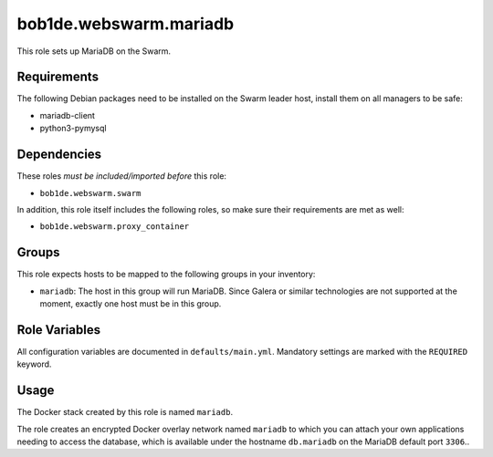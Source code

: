 bob1de.webswarm.mariadb
=======================

This role sets up MariaDB on the Swarm.


Requirements
------------

The following Debian packages need to be installed on the Swarm leader host, install
them on all managers to be safe:

* mariadb-client
* python3-pymysql


Dependencies
------------

These roles *must be included/imported before* this role:

* ``bob1de.webswarm.swarm``

In addition, this role itself includes the following roles, so make sure their
requirements are met as well:

* ``bob1de.webswarm.proxy_container``


Groups
------

This role expects hosts to be mapped to the following groups in your inventory:

* ``mariadb``:
  The host in this group will run MariaDB.
  Since Galera or similar technologies are not supported at the moment, exactly one
  host must be in this group.


Role Variables
--------------

All configuration variables are documented in ``defaults/main.yml``.
Mandatory settings are marked with the ``REQUIRED`` keyword.


Usage
-----

The Docker stack created by this role is named ``mariadb``.

The role creates an encrypted Docker overlay network named ``mariadb`` to which you
can attach your own applications needing to access the database, which is available
under the hostname ``db.mariadb`` on the MariaDB default port ``3306``..
